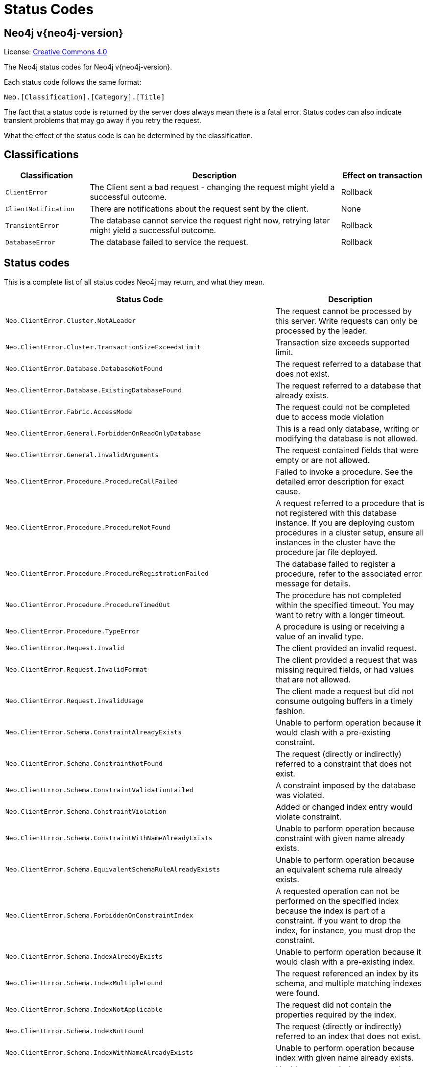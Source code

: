 :description: The Neo4j status codes for Neo4j version {neo4j-version}.

[[status-codes]]
= Status Codes

[discrete]
== Neo4j v{neo4j-version}

ifndef::backend-pdf[]
License: link:{common-license-page-uri}[Creative Commons 4.0]
endif::[]

ifdef::backend-pdf[]
License: Creative Commons 4.0
endif::[]


The Neo4j status codes for Neo4j v{neo4j-version}.

Each status code follows the same format:

[source, status code format, role="noheader"]
-----
Neo.[Classification].[Category].[Title]
-----

The fact that a status code is returned by the server does always mean there is a fatal error.
Status codes can also indicate transient problems that may go away if you retry the request.

What the effect of the status code is can be determined by the classification.


== Classifications

[options="header", cols="<1m,<3,<1"]
|===

| Classification
| Description
| Effect on transaction 

| ClientError
| The Client sent a bad request - changing the request might yield a successful outcome.
| Rollback

| ClientNotification
| There are notifications about the request sent by the client.
| None

| TransientError
| The database cannot service the request right now, retrying later might yield a successful outcome.
| Rollback 

| DatabaseError
| The database failed to service the request.
| Rollback 

|===


== Status codes

This is a complete list of all status codes Neo4j may return, and what they mean.

[options="header", cols="<1m,<1"]
|===

| Status Code
| Description 

| Neo.ClientError.Cluster.NotALeader
| The request cannot be processed by this server. Write requests can only be processed by the leader. 

| Neo.ClientError.Cluster.TransactionSizeExceedsLimit
| Transaction size exceeds supported limit.

| Neo.ClientError.Database.DatabaseNotFound
| The request referred to a database that does not exist. 

| Neo.ClientError.Database.ExistingDatabaseFound
| The request referred to a database that already exists. 

| Neo.ClientError.Fabric.AccessMode
| The request could not be completed due to access mode violation 

| Neo.ClientError.General.ForbiddenOnReadOnlyDatabase
| This is a read only database, writing or modifying the database is not allowed. 

| Neo.ClientError.General.InvalidArguments
| The request contained fields that were empty or are not allowed. 

| Neo.ClientError.Procedure.ProcedureCallFailed
|
Failed to invoke a procedure.
See the detailed error description for exact cause. 

| Neo.ClientError.Procedure.ProcedureNotFound
|
A request referred to a procedure that is not registered with this database instance.
If you are deploying custom procedures in a cluster setup, ensure all instances in the cluster have the procedure jar file deployed. 

| Neo.ClientError.Procedure.ProcedureRegistrationFailed
| The database failed to register a procedure, refer to the associated error message for details. 

| Neo.ClientError.Procedure.ProcedureTimedOut
|
The procedure has not completed within the specified timeout.
You may want to retry with a longer timeout. 

| Neo.ClientError.Procedure.TypeError
| A procedure is using or receiving a value of an invalid type. 

| Neo.ClientError.Request.Invalid
| The client provided an invalid request. 

| Neo.ClientError.Request.InvalidFormat
| The client provided a request that was missing required fields, or had values that are not allowed. 

| Neo.ClientError.Request.InvalidUsage
| The client made a request but did not consume outgoing buffers in a timely fashion. 

| Neo.ClientError.Schema.ConstraintAlreadyExists
| Unable to perform operation because it would clash with a pre-existing constraint. 

| Neo.ClientError.Schema.ConstraintNotFound
| The request (directly or indirectly) referred to a constraint that does not exist. 

| Neo.ClientError.Schema.ConstraintValidationFailed
| A constraint imposed by the database was violated. 

| Neo.ClientError.Schema.ConstraintViolation
| Added or changed index entry would violate constraint.

| Neo.ClientError.Schema.ConstraintWithNameAlreadyExists
| Unable to perform operation because constraint with given name already exists. 

| Neo.ClientError.Schema.EquivalentSchemaRuleAlreadyExists
| Unable to perform operation because an equivalent schema rule already exists. 

| Neo.ClientError.Schema.ForbiddenOnConstraintIndex
|
A requested operation can not be performed on the specified index because the index is part of a constraint.
If you want to drop the index, for instance, you must drop the constraint. 

| Neo.ClientError.Schema.IndexAlreadyExists
| Unable to perform operation because it would clash with a pre-existing index. 

| Neo.ClientError.Schema.IndexMultipleFound
| The request referenced an index by its schema, and multiple matching indexes were found. 

| Neo.ClientError.Schema.IndexNotApplicable
| The request did not contain the properties required by the index. 

| Neo.ClientError.Schema.IndexNotFound
| The request (directly or indirectly) referred to an index that does not exist. 

| Neo.ClientError.Schema.IndexWithNameAlreadyExists
| Unable to perform operation because index with given name already exists. 

| Neo.ClientError.Schema.RepeatedLabelInSchema
| Unable to create index or constraint because schema had a repeated label. 

| Neo.ClientError.Schema.RepeatedPropertyInCompositeSchema
| Unable to create index or constraint because schema had a repeated property. 

| Neo.ClientError.Schema.RepeatedRelationshipTypeInSchema
| Unable to create index or constraint because schema had a repeated relationship type. 

| Neo.ClientError.Schema.TokenNameError
|
A token name, such as a label, relationship type or property key, used is not valid.
Tokens cannot be empty strings and cannot be null. 

| Neo.ClientError.Security.AuthenticationRateLimit
| The client has provided incorrect authentication details too many times in a row. 

| Neo.ClientError.Security.AuthorizationExpired
|
The stored authorization info has expired.
Please reconnect. 

| Neo.ClientError.Security.CredentialsExpired
| The credentials have expired and need to be updated. 

| Neo.ClientError.Security.Forbidden
| An attempt was made to perform an unauthorized action. 

| Neo.ClientError.Security.Unauthorized
| The client is unauthorized due to authentication failure. 

| Neo.ClientError.Statement.ArgumentError
| The statement is attempting to perform operations using invalid arguments.

| Neo.ClientError.Statement.ArithmeticError
| Invalid use of arithmetic, such as dividing by zero. 

| Neo.ClientError.Statement.ConstraintVerificationFailed
| A constraint imposed by the statement is violated by the data in the database. 

| Neo.ClientError.Statement.EntityNotFound
| The statement refers to a non-existent entity. 

| Neo.ClientError.Statement.ExternalResourceFailed
| Access to an external resource failed.

| Neo.ClientError.Statement.NotSystemDatabaseError
| This is an administration command and it should be executed against the system database. 

| Neo.ClientError.Statement.ParameterMissing
| The statement refers to a parameter that was not provided in the request. 

| Neo.ClientError.Statement.PropertyNotFound
| The statement refers to a non-existent property. 

| Neo.ClientError.Statement.RuntimeUnsupportedError
| This query is not supported by the chosen runtime. 

| Neo.ClientError.Statement.SemanticError
| The statement is syntactically valid, but expresses something that the database cannot do. 

| Neo.ClientError.Statement.SyntaxError
| The statement contains invalid or unsupported syntax. 

| Neo.ClientError.Statement.TypeError
| The statement is attempting to perform operations on values with types that are not supported by the operation. 

| Neo.ClientError.Transaction.ForbiddenDueToTransactionType
|
The transaction is of the wrong type to service the request.
For instance, a transaction that has had schema modifications performed in it cannot be used to subsequently perform data operations, and vice versa. 

| Neo.ClientError.Transaction.InvalidBookmark
|
Supplied bookmark cannot be interpreted.
You should only supply a bookmark that was previously generated by Neo4j.
Maybe you have generated your own bookmark, or modified a bookmark since it was generated by Neo4j. 

| Neo.ClientError.Transaction.InvalidBookmarkMixture
|
Mixing bookmarks generated by different databases is forbidden.
You should only chain bookmarks that are generated from the same database.
You may however chain bookmarks generated from system database with bookmarks from another database. 

| Neo.ClientError.Transaction.TransactionAccessedConcurrently
| There were concurrent requests accessing the same transaction, which is not allowed. 

| Neo.ClientError.Transaction.TransactionHookFailed
| Transaction hook failure.

| Neo.ClientError.Transaction.TransactionMarkedAsFailed
|
Transaction was marked as both successful and failed.
Failure takes precedence and so this transaction was rolled back although it may have looked like it was going to be committed.

| Neo.ClientError.Transaction.TransactionNotFound
| The request referred to a transaction that does not exist.

| Neo.ClientError.Transaction.TransactionTimedOut
|
The transaction has not completed within the specified timeout (`dbms.transaction.timeout`).
You may want to retry with a longer timeout. 

| Neo.ClientError.Transaction.TransactionValidationFailed
| Transaction changes did not pass validation checks.

| Neo.ClientNotification.Procedure.ProcedureWarning
| The query used a procedure that generated a warning. 

| Neo.ClientNotification.Statement.CartesianProductWarning
| This query builds a cartesian product between disconnected patterns. 

| Neo.ClientNotification.Statement.DynamicPropertyWarning
| Queries using dynamic properties will use neither index seeks nor index scans for those properties.

| Neo.ClientNotification.Statement.EagerOperatorWarning
| The execution plan for this query contains the Eager operator, which forces all dependent data to be materialized in main memory before proceeding.

| Neo.ClientNotification.Statement.ExhaustiveShortestPathWarning
|
Exhaustive shortest path has been planned for your query that means that shortest path graph algorithm might not be used to find the shortest path.
Hence an exhaustive enumeration of all paths might be used in order to find the requested shortest path. 

| Neo.ClientNotification.Statement.ExperimentalFeature
| This feature is experimental and should not be used in production systems. 

| Neo.ClientNotification.Statement.FeatureDeprecationWarning
| This feature is deprecated and will be removed in future versions. 

| Neo.ClientNotification.Statement.JoinHintUnfulfillableWarning
| The database was unable to plan a hinted join. 

| Neo.ClientNotification.Statement.NoApplicableIndexWarning
| Adding a schema index may speed up this query. 

| Neo.ClientNotification.Statement.RuntimeUnsupportedWarning
| This query is not supported by the chosen runtime. 

| Neo.ClientNotification.Statement.SuboptimalIndexForWildcardQuery
| Index cannot execute wildcard query efficiently.

| Neo.ClientNotification.Statement.UnboundedVariableLengthPatternWarning
| The provided pattern is unbounded, consider adding an upper limit to the number of node hops. 

| Neo.ClientNotification.Statement.UnknownLabelWarning
| The provided label is not in the database. 

| Neo.ClientNotification.Statement.UnknownPropertyKeyWarning
| The provided property key is not in the database.

| Neo.ClientNotification.Statement.UnknownRelationshipTypeWarning
| The provided relationship type is not in the database. 

| Neo.DatabaseError.Cluster.SerializationFailure
| Failed to serialise the transaction.

| Neo.DatabaseError.Database.DatabaseLimitReached
| The limit to number of databases has been reached. 

| Neo.DatabaseError.Database.UnableToStartDatabase
| Unable to start database. 

| Neo.DatabaseError.Database.Unknown
| Unknown database management error.

| Neo.DatabaseError.Fabric.RemoteExecutionFailed
| The database was unable to execute a remote part of the statement. 

| Neo.DatabaseError.General.IndexCorruptionDetected
|
The request (directly or indirectly) referred to an index that is in a failed state.
The index needs to be dropped and recreated manually. 

| Neo.DatabaseError.General.SchemaCorruptionDetected
|
A malformed schema rule was encountered.
Please contact your support representative. 

| Neo.DatabaseError.General.StorageDamageDetected
|
Expected set of files not found on disk.
Please restore from backup. 

| Neo.DatabaseError.General.UnknownError
| An unknown error occurred. 

| Neo.DatabaseError.Schema.ConstraintCreationFailed
| Creating a requested constraint failed. 

| Neo.DatabaseError.Schema.ConstraintDropFailed
| The database failed to drop a requested constraint. 

| Neo.DatabaseError.Schema.IndexCreationFailed
| Failed to create an index. 

| Neo.DatabaseError.Schema.IndexDropFailed
| The database failed to drop a requested index. 

| Neo.DatabaseError.Schema.LabelAccessFailed
| The request accessed a label that did not exist. 

| Neo.DatabaseError.Schema.PropertyKeyAccessFailed
| The request accessed a property that does not exist. 

| Neo.DatabaseError.Schema.RelationshipTypeAccessFailed
| The request accessed a relationship type that does not exist. 

| Neo.DatabaseError.Schema.SchemaRuleAccessFailed
| The request referred to a schema rule that does not exist. 

| Neo.DatabaseError.Schema.SchemaRuleDuplicateFound
| The request referred to a schema rule that is defined multiple times. 

| Neo.DatabaseError.Schema.TokenLimitReached
| The maximum number of tokens of this type has been reached, no more tokens of this type can be created. 

| Neo.DatabaseError.Statement.CodeGenerationFailed
|
The database was unable to generate code for the query.
A stacktrace can be found in the `debug.log`. 

| Neo.DatabaseError.Statement.ExecutionFailed
| The database was unable to execute the statement. 

| Neo.DatabaseError.Transaction.TransactionCommitFailed
| The database was unable to commit the transaction. 

| Neo.DatabaseError.Transaction.TransactionLogError
| The database was unable to write transaction to log. 

| Neo.DatabaseError.Transaction.TransactionRollbackFailed
| The database was unable to roll back the transaction. 

| Neo.DatabaseError.Transaction.TransactionStartFailed
| The database was unable to start the transaction. 

| Neo.TransientError.Cluster.ReplicationFailure
| Replication failure. 

| Neo.TransientError.Database.DatabaseUnavailable
|
The database is not currently available to serve your request, refer to the database logs for more details.
Retrying your request at a later time may succeed. 

| Neo.TransientError.General.OutOfMemoryError
|
There is not enough memory to perform the current task.
Please try increasing `dbms.memory.heap.max_size` in the neo4j configuration (normally in `conf/neo4j.conf` or, if you are using Neo4j Desktop, found through the user interface) or if you are running an embedded installation increase the heap by using `-Xmx` command line flag, and then restart the database.

| Neo.TransientError.General.StackOverFlowError
|
There is not enough stack size to perform the current task.
This is generally considered to be a database error, so please contact Neo4j support.
You could try increasing the stack size: for example to set the stack size to `2M`, add `dbms.jvm.additional=-Xss2M` to in the neo4j configuration (normally in `conf/neo4j.conf` or, if you are using Neo4j Desktop, found through the user interface) or if you are running an embedded installation just add `-Xss2M` as command line flag.

| Neo.TransientError.General.TransactionMemoryLimit
|
There is not enough memory to perform the current task.
Please try increasing `dbms.tx_state.max_off_heap_memory` in the neo4j configuration (normally in `conf/neo4j.conf` or, if you you are using Neo4j Desktop, found through the user interface), and then restart the database.

| Neo.TransientError.General.TransactionOutOfMemoryError
|
The transaction used more memory than was allowed.
The maximum allowed size for a transaction can be configured with `unsupported.dbms.transaction.memory.max` in the neo4j configuration (normally in `conf/neo4j.conf` or, if you are using Neo4j Desktop, found through the user interface).

| Neo.TransientError.Request.NoThreadsAvailable
|
There are no available threads to serve this request at the moment.
You can retry at a later time or consider increasing max thread pool size for bolt connector(s). 

| Neo.TransientError.Security.AuthProviderFailed
| An auth provider request failed. 

| Neo.TransientError.Security.AuthProviderTimeout
| An auth provider request timed out. 

| Neo.TransientError.Security.ModifiedConcurrently
| The user was modified concurrently to this request. 

| Neo.TransientError.Transaction.BookmarkTimeout
|
Bookmark wait timed out.
Database has not reached the specified version.

| Neo.TransientError.Transaction.ConstraintsChanged
| Database constraints changed since the start of this transaction.

| Neo.TransientError.Transaction.DeadlockDetected
|
This transaction, and at least one more transaction, has acquired locks in a way that it will wait indefinitely, and the database has aborted it.
Retrying this transaction will most likely be successful. 

| Neo.TransientError.Transaction.Interrupted
| Interrupted while waiting. 

| Neo.TransientError.Transaction.LeaseExpired
| The lease under which this transaction was started is no longer valid. 

| Neo.TransientError.Transaction.LockAcquisitionTimeout
| Unable to acquire lock within configured timeout (`dbms.lock.acquisition.timeout`). 

| Neo.TransientError.Transaction.LockClientStopped
|
The transaction has been terminated, so no more locks can be acquired.
This can occur because the transaction ran longer than the configured transaction timeout, or because a human operator manually terminated the transaction, or because the database is shutting down. 

| Neo.TransientError.Transaction.MaximumTransactionLimitReached
|
Unable to start new transaction since the maximum number of concurrently executing transactions is reached (`dbms.transaction.concurrent.maximum`).
You can retry at a later time or consider increasing allowed maximum of concurrent transactions. 

| Neo.TransientError.Transaction.Outdated
|
Transaction has seen state which has been invalidated by applied updates while transaction was active.
Transaction may succeed if retried. 

| Neo.TransientError.Transaction.Terminated
| Explicitly terminated by the user. 

|===


